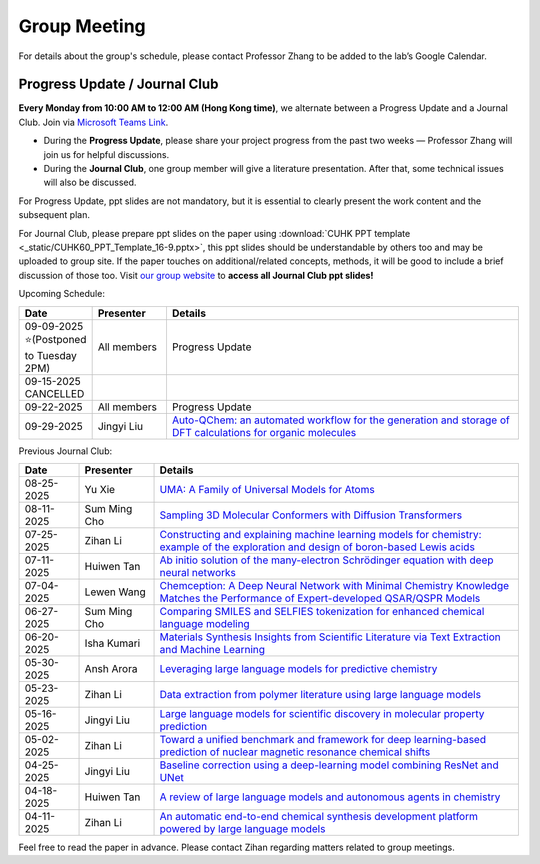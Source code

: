 Group Meeting
=============

For details about the group's schedule, please contact Professor Zhang to be added to the lab’s Google Calendar.

Progress Update / Journal Club
--------------------------------

**Every Monday from 10:00 AM to 12:00 AM (Hong Kong time)**, we alternate between a Progress Update and a Journal Club. Join via `Microsoft Teams Link <teams.microsoft.com/l/meetup-join/19%3ameeting_YWQ1OWNhYzAtODk0YS00MTU4LTgyZDUtYjgyZGExYThlMjI4%40thread.v2/0?context=%7b"Tid"%3a"a2c8f93f-126b-4596-a360-8941a8984b08"%2c"Oid"%3a"a01f610e-456a-478e-a980-248fa8edd125"%7d>`_.

- During the **Progress Update**, please share your project progress from the past two weeks — Professor Zhang will join us for helpful discussions.

- During the **Journal Club**, one group member will give a literature presentation. After that, some technical issues will also be discussed.

For Progress Update, ppt slides are not mandatory, but it is essential to clearly present the work content and the subsequent plan.

For Journal Club, please prepare ppt slides on the paper using :download:`CUHK PPT template <_static/CUHK60_PPT_Template_16-9.pptx>`, this ppt slides should be understandable by others too and may be uploaded to group site. If the paper touches on additional/related concepts, methods, it will be good to include a brief discussion of those too. Visit `our group website <https://xinglong-zhang.github.io/resources.html>`_ to **access all Journal Club ppt slides!**

Upcoming Schedule:

.. list-table::
   :header-rows: 1
   :widths: 12 15 73

   * - **Date**
     - **Presenter**
     - **Details**
   * - 09-09-2025 ⭐(Postponed to Tuesday 2PM)
     - All members
     - Progress Update
   * - 09-15-2025 CANCELLED
     - \
     - \
   * - 09-22-2025
     - All members
     - Progress Update
   * - 09-29-2025 
     - Jingyi Liu
     - `Auto-QChem: an automated workflow for the generation and storage of DFT calculations for organic molecules <https://pubs.rsc.org/en/content/articlelanding/2022/re/d2re00030j>`_

Previous Journal Club:

.. list-table::
   :header-rows: 1
   :widths: 12 15 73

   * - **Date**
     - **Presenter**
     - **Details**
   * - 08-25-2025 
     - Yu Xie
     - `UMA: A Family of Universal Models for Atoms <https://arxiv.org/abs/2506.23971>`_
   * - 08-11-2025
     - Sum Ming Cho
     - `Sampling 3D Molecular Conformers with Diffusion Transformers <https://arxiv.org/abs/2506.15378>`_
   * - 07-25-2025
     - Zihan Li
     - `Constructing and explaining machine learning models for chemistry: example of the exploration and design of boron-based Lewis acids <https://arxiv.org/abs/2501.01576>`_
   * - 07-11-2025
     - Huiwen Tan
     - `Ab initio solution of the many-electron Schrödinger equation with deep neural networks <https://journals.aps.org/prresearch/abstract/10.1103/PhysRevResearch.2.033429>`_
   * - 07-04-2025
     - Lewen Wang
     - `Chemception: A Deep Neural Network with Minimal Chemistry Knowledge Matches the Performance of Expert-developed QSAR/QSPR Models <https://arxiv.org/abs/1706.06689>`_
   * - 06-27-2025
     - Sum Ming Cho
     - `Comparing SMILES and SELFIES tokenization for enhanced chemical language modeling <https://www.nature.com/articles/s41598-024-76440-8>`_
   * - 06-20-2025
     - Isha Kumari
     - `Materials Synthesis Insights from Scientific Literature via Text Extraction and Machine Learning <https://pubs.acs.org/doi/10.1021/acs.chemmater.7b03500>`_
   * - 05-30-2025
     - Ansh Arora
     - `Leveraging large language models for predictive chemistry <https://www.nature.com/articles/s42256-023-00788-1>`_
   * - 05-23-2025
     - Zihan Li
     - `Data extraction from polymer literature using large language models <https://www.nature.com/articles/s43246-024-00708-9>`_
   * - 05-16-2025
     - Jingyi Liu
     - `Large language models for scientific discovery in molecular property prediction <https://www.nature.com/articles/s42256-025-00994-z>`_
   * - 05-02-2025
     - Zihan Li
     - `Toward a unified benchmark and framework for deep learning-based prediction of nuclear magnetic resonance chemical shifts <https://www.nature.com/articles/s43588-025-00783-z>`_
   * - 04-25-2025
     - Jingyi Liu
     - `Baseline correction using a deep-learning model combining ResNet and UNet <https://pubs.rsc.org/en/content/articlelanding/2022/an/d2an00868h>`_
   * - 04-18-2025
     - Huiwen Tan
     - `A review of large language models and autonomous agents in chemistry <https://pubs.rsc.org/en/content/articlelanding/2025/sc/d4sc03921a>`_
   * - 04-11-2025
     - Zihan Li
     - `An automatic end-to-end chemical synthesis development platform powered by large language models <https://www.nature.com/articles/s41467-024-54457-x>`_

Feel free to read the paper in advance. Please contact Zihan regarding matters related to group meetings.
